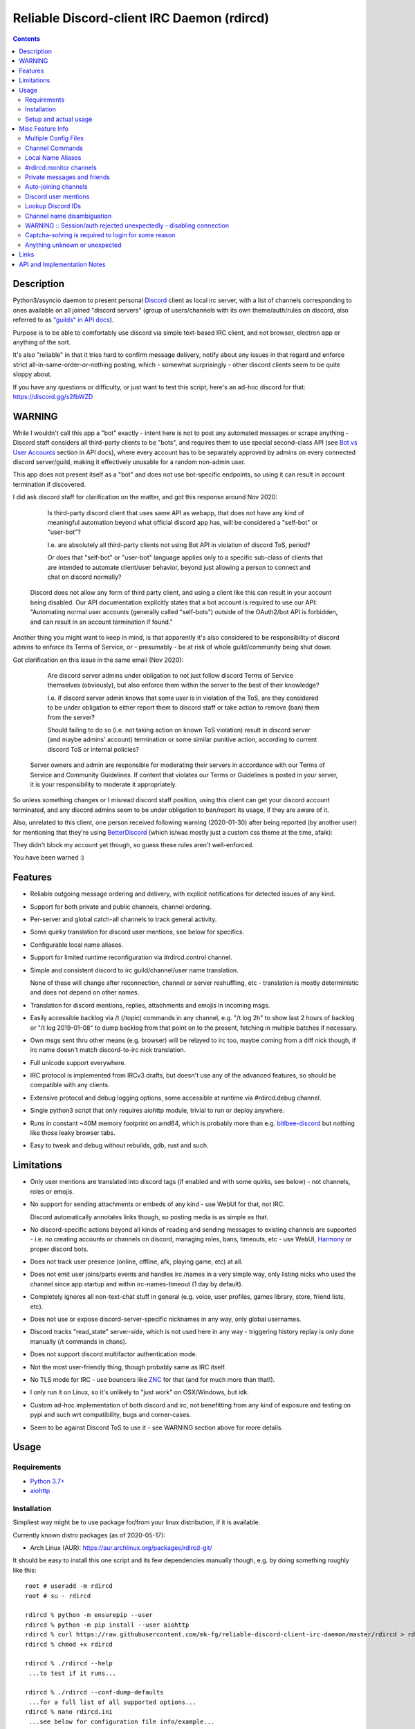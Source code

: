 Reliable Discord-client IRC Daemon (rdircd)
===========================================

.. contents::
  :backlinks: none


Description
-----------

Python3/asyncio daemon to present personal Discord_ client as local irc server,
with a list of channels corresponding to ones available on all joined "discord
servers" (group of users/channels with its own theme/auth/rules on discord,
also referred to as `"guilds" in API docs`_).

Purpose is to be able to comfortably use discord via simple text-based IRC client,
and not browser, electron app or anything of the sort.

It's also "reliable" in that it tries hard to confirm message delivery,
notify about any issues in that regard and enforce strict
all-in-same-order-or-nothing posting, which - somewhat surprisingly - other
discord clients seem to be quite sloppy about.

If you have any questions or difficulty, or just want to test this script,
here's an ad-hoc discord for that: https://discord.gg/s2fbWZD

.. _Discord: http://discord.gg/
.. _"guilds" in API docs: https://discord.com/developers/docs/resources/guild


WARNING
-------

While I wouldn't call this app a "bot" exactly - intent here is not to post any
automated messages or scrape anything - Discord staff considers all third-party
clients to be "bots", and requires them to use special second-class API
(see `Bot vs User Accounts`_ section in API docs), where every account has to be
separately approved by admins on every connected discord server/guild, making it
effectively unusable for a random non-admin user.

This app does not present itself as a "bot" and does not use bot-specific endpoints,
so using it can result in account termination if discovered.

I did ask discord staff for clarification on the matter,
and got this response around Nov 2020:

    Is third-party discord client that uses same API as webapp, that does not
    have any kind of meaningful automation beyond what official discord app has,
    will be considered a "self-bot" or "user-bot"?

    I.e. are absolutely all third-party clients not using Bot API in violation
    of discord ToS, period?

    Or does that "self-bot" or "user-bot" language applies only to a specific
    sub-class of clients that are intended to automate client/user behavior,
    beyond just allowing a person to connect and chat on discord normally?

  Discord does not allow any form of third party client, and using a client like
  this can result in your account being disabled.  Our API documentation
  explicitly states that a bot account is required to use our API: "Automating
  normal user accounts (generally called "self-bots") outside of the OAuth2/bot
  API is forbidden, and can result in an account termination if found."

Another thing you might want to keep in mind, is that apparently it's also
considered to be responsibility of discord admins to enforce its Terms of
Service, or - presumably - be at risk of whole guild/community being shut down.

Got clarification on this issue in the same email (Nov 2020):

    Are discord server admins under obligation to not just follow discord Terms
    of Service themselves (obviously), but also enforce them within the server
    to the best of their knowledge?

    I.e. if discord server admin knows that some user is in violation of the
    ToS, are they considered to be under obligation to either report them to
    discord staff or take action to remove (ban) them from the server?

    Should failing to do so (i.e. not taking action on known ToS violation)
    result in discord server (and maybe admins' account) termination or some
    similar punitive action, according to current discord ToS or internal policies?

  Server owners and admin are responsible for moderating their servers in
  accordance with our Terms of Service and Community Guidelines.
  If content that violates our Terms or Guidelines is posted in your server,
  it is your responsibility to moderate it appropriately.

So unless something changes or I misread discord staff position, using this
client can get your discord account terminated, and any discord admins seem to
be under obligation to ban/report its usage, if they are aware of it.

Also, unrelated to this client, one person received following warning (2020-01-30)
after being reported (by another user) for mentioning that they're using BetterDiscord_
(which is/was mostly just a custom css theme at the time, afaik):

.. image:: discord-tos-violation-warning.jpg

They didn't block my account yet though, so guess these rules aren't well-enforced.

You have been warned :)

.. _Bot vs User Accounts: https://discord.com/developers/docs/topics/oauth2#bot-vs-user-accounts
.. _BetterDiscord: https://betterdiscord.net/


Features
--------

- Reliable outgoing message ordering and delivery, with explicit notifications
  for detected issues of any kind.

- Support for both private and public channels, channel ordering.

- Per-server and global catch-all channels to track general activity.

- Some quirky translation for discord user mentions, see below for specifics.

- Configurable local name aliases.

- Support for limited runtime reconfiguration via #rdircd.control channel.

- Simple and consistent discord to irc guild/channel/user name translation.

  None of these will change after reconnection, channel or server reshuffling,
  etc - translation is mostly deterministic and does not depend on other names.

- Translation for discord mentions, replies, attachments and emojis in incoming msgs.

- Easily accessible backlog via /t (/topic) commands in any channel, e.g. "/t
  log 2h" to show last 2 hours of backlog or "/t log 2019-01-08" to dump backlog
  from that point on to the present, fetching in multiple batches if necessary.

- Own msgs sent thru other means (e.g. browser) will be relayed to irc too,
  maybe coming from a diff nick though, if irc name doesn't match discord-to-irc
  nick translation.

- Full unicode support everywhere.

- IRC protocol is implemented from IRCv3 drafts, but doesn't use any of the
  advanced features, so should be compatible with any clients.

- Extensive protocol and debug logging options, some accessible at runtime via
  #rdircd.debug channel.

- Single python3 script that only requires aiohttp module, trivial to run or
  deploy anywhere.

- Runs in constant ~40M memory footprint on amd64, which is probably more than
  e.g. bitlbee-discord_ but nothing like those leaky browser tabs.

- Easy to tweak and debug without rebuilds, gdb, rust and such.

.. _bitlbee-discord: https://github.com/sm00th/bitlbee-discord


Limitations
-----------

- Only user mentions are translated into discord tags (if enabled and with some
  quirks, see below) - not channels, roles or emojis.

- No support for sending attachments or embeds of any kind - use WebUI for that, not IRC.

  Discord automatically annotates links though, so posting media is as simple as that.

- No discord-specific actions beyond all kinds of reading and sending messages
  to existing channels are supported - i.e. no creating accounts or channels on discord,
  managing roles, bans, timeouts, etc - use WebUI, Harmony_ or proper discord bots.

- Does not track user presence (online, offline, afk, playing game, etc) at all.

- Does not emit user joins/parts events and handles irc /names in a very simple
  way, only listing nicks who used the channel since app startup and within
  irc-names-timeout (1 day by default).

- Completely ignores all non-text-chat stuff in general
  (e.g. voice, user profiles, games library, store, friend lists, etc).

- Does not use or expose discord-server-specific nicknames in any way,
  only global usernames.

- Discord tracks "read_state" server-side, which is not used here in any way -
  triggering history replay is only done manually (/t commands in chans).

- Does not support discord multifactor authentication mode.

- Not the most user-friendly thing, though probably same as IRC itself.

- No TLS mode for IRC - use bouncers like `ZNC <http://znc.in/>`_ for that
  (and for much more than that!).

- I only run it on Linux, so it's unlikely to "just work" on OSX/Windows, but idk.

- Custom ad-hoc implementation of both discord and irc, not benefitting from any
  kind of exposure and testing on pypi and such wrt compatibility, bugs and corner-cases.

- Seem to be against Discord ToS to use it - see WARNING section above for more details.


Usage
-----

Requirements
````````````

* `Python 3.7+ <http://python.org/>`_
* `aiohttp <https://aiohttp.readthedocs.io/en/stable/>`_

Installation
````````````

Simpliest way might be to use package for/from your linux distribution,
if it is available.

Currently known distro packages (as of 2020-05-17):

- Arch Linux (AUR): https://aur.archlinux.org/packages/rdircd-git/

It should be easy to install this one script and its few dependencies manually
though, e.g. by doing something roughly like this::

  root # useradd -m rdircd
  root # su - rdircd

  rdircd % python -m ensurepip --user
  rdircd % python -m pip install --user aiohttp
  rdircd % curl https://raw.githubusercontent.com/mk-fg/reliable-discord-client-irc-daemon/master/rdircd > rdircd
  rdircd % chmod +x rdircd

  rdircd % ./rdircd --help
   ...to test if it runs...

  rdircd % ./rdircd --conf-dump-defaults
   ...for a full list of all supported options...
  rdircd % nano rdircd.ini
   ...see below for configuration file info/example...

  rdircd % ./rdircd --debug -c rdircd.ini
   ...drop --debug and use init system for a regular daemon...

This assumes that only python3 is installed (see Requirements above) and will
setup script and everything it needs in an rdircd user home directory.

Note that it's generally better to use OS packages for as many steps above as
possible, so that they get updates and avoid such extra local maintenance burden.

Setup and actual usage
``````````````````````

Create configuration file with discord and ircd auth credentials in ~/.rdircd.ini
(see all --conf\* opts wrt these)::

  [irc]
  password = hunter2

  [auth-main]
  email = discord-reg@email.com
  password = discord-password

Note: IRC password can be omitted, but be sure to firewall that port from
everything in the system then (or maybe do it anyway).

| Start rdircd daemon: ``./rdircd --debug``
| (note: if installed from dis

Connect IRC client to "localhost:6667" (see ``./rdircd --conf-dump-defaults``
or -i/--irc-bind option for using diff host/port).

Run ``/list`` to see channels for all joined discord servers/guilds::

  Channel          Users Topic
  -------          ----- -----
  #rdircd.control      0  rdircd: control channel, type "help" for more info
  #rdircd.debug        0  rdircd: debug logging channel, read-only
  #rdircd.monitor      0  rdircd: read-only catch-all channel with messages from everywhere
  #rdircd.monitor.jvpp 0  rdircd: read-only catch-all channel for messages from one discord
  #me.chat.SomeUser    1  me: private chat - SomeUser
  #me.chat.x2s456gl0t  3  me: private chat - some-other-user, another-user, user3
  #jvpp.announcements  0  Server-A: Please keep this channel unmuted
  #jvpp.info           0  Server-A:
  #jvpp.rules          0  Server-A:
  #jvpp.welcome        0  Server-A: Mute unless you like notification spam
  ...
  #axsd.intro          0  Server-B: Server info and welcomes.
  #axsd.offtopic       0  Server-B: Anything goes. Civility is expected.

Notes on information here:

- Short base64 channel prefix is a persistent id of the discord guild that it belongs to.
- Full guild name (e.g. "Server-A") is used as a prefix for every channel topic.
- "#me." is a prefix of discord @me guild, where all private channels are.
- #rdircd.control and #rdircd.debug are special channels, send "help" there for more info.
- There's #rdircd.monitor catch-all channel and guild-specific ones (see notes below).
- Public IRC channel users are transient and only listed/counted if they sent
  something to a channel, as discord has no concept of "joining" for publics.

``/j #axsd.offtopic`` (/join) as you'd do with regular IRC to start shitposting there.
Channels joins/parts in IRC side do not affect discord in any way.

Run ``/t`` (/topic) command to show more info on channel-specific commands,
e.g. ``/t log`` to fetch and replay backlog starting from last event before last
rdircd shutdown, ``/t log list`` to list all activity timestamps that rdircd tracks,
or ``/t log 2h`` to fetch/dump channel log for/from specific time(stamp/span)
(iso8601 or a simple relative format).

Daemon control/config commands are available in #rdircd.control channel,
#rdircd.debug chan can be used to tweak various logging and inspect daemon state
and protocols more closely, send "help" there to list available commands.


Misc Feature Info
-----------------

| Notes on various optional and less obvious features are collected here.
| See "Usage" section for a more general information.

Multiple Config Files
`````````````````````

Multiple ini files can be specified with -c option, overriding each other in sequence.

Last one will be updated wrt [state], token= and similar runtime stuff,
as well as any values set via #rdircd.control channel commands,
so it can be useful to specify persistent config with auth and options,
and separate (initially empty) one for such dynamic state.

| E.g. ``./rdircd -c config.ini -c state.ini`` will do that.
| ``--conf-dump`` can be added to print resulting ini assembled from all these.
| ``--conf-dump-defaults`` flag can be used to list all options and their defaults.
|

Frequent state timestamp updates are done in-place (small fixed-length values),
but checking ctime before writes, so should be safe to edit any of these files
manually anytime anyway.

Channel Commands
````````````````

| In special channels like #rdircd.control and #rdircd.debug: send "h" or "help".
| All discord channels - send "/t" or "/topic".

Local Name Aliases
``````````````````

Can be defined in the config file to replace hash-based IDs with something
easily readable::

  [aliases]
  guild.jvpp = game-X

(to turn e.g. #jvpp.info into #game-X.info)

Currently only implemented for guild IDs in IRC channel names.

#rdircd.monitor channels
````````````````````````

#rdircd.monitor can be used to check on activity from all connected servers -
gets all messages, prefixed by the relevant irc channel name.

#rdircd.monitor.guild (where "guild" is a hash or alias, see above)
is a similar catch-all channels for specific discord server/guild.

They are currently created on-first-message, so might not be listed initially,
but can be joined anytime (same as with any other channels).
Joining #rdircd.monitor.me can be useful in particular to monitor any private
chats and messages for the account.

Messages in these channels are limited to specific length/lines
to avoid excessive flooding of these by multi-line msgs.

"len-monitor" and "len-monitor-lines" parameters under "[irc]" config section
can be used to control max length for these,
see ``./rdircd --conf-dump-defaults`` output for their default values.

Private messages and friends
````````````````````````````

Discord private messages create and get posted to channels in "me" server/guild,
same as they do in discord webui, and can be interacted with in the same way as
any other guild/channels (list, join/part, send/recv msgs, etc).

Join #rdircd.monitor.me (or #rdircd.monitor, see above) to get all new
msgs/chats there, as well as relationship change notifications (friend
requests/adds/removes) as notices.

Accepting friend requests and adding/removing these can be done via regular
discord webui and is not implemented in this client in any special way.

Auto-joining channels
`````````````````````

"chan-auto-join-re" setting in "[irc]" section allows to specify regexp to match
channel name (without # prefix) to auto-join when any messages appear in them.

For example, to auto-join any #me.\* channels (direct messages), following
regular expression value (`python "re" syntax`_) can be used::

  [irc]
  chan-auto-join-re = ^me\.

| Or to have irc client auto-join all channels, use ``chan-auto-join-re = .``
| Empty value for this option (default) will match nothing.

This can be used as an alternative to tracking new stuff via #rdircd.monitor channels.

This regexp can be tweaked at runtime using "set" command in #rdircd.control
channel, same as any other values, to e.g. temporary enable/disable this feature
for specific discords or channels.

Discord user mentions
`````````````````````

| These are ``@username`` tags, designed to alert someone to direct-ish message.
| rdircd translates whatever matches ``msg-mention-re`` regexp conf-option into them.

Default value for it should look like this::

  [discord]
  msg-mention-re = (?:^|\s)(@)(?P<nick>[^\s,;@+]+)

Which would match any word-like space- or punctuation-separated ``@nick``
mention in sent lines.

Regexp (`python "re" syntax`_) must have named "nick" group with
nick/username lookup string, which will be replaced by discord mention tag,
and all other capturing groups (i.e. ones without ``?:``) will be stripped
(like ``@`` in above regexp).

Default regexp above should still allow to send e.g. ``\@something`` to appear
non-highlighted in webapp (and without ``\`` due to markdown), as it won't be
matched by ``(?:^|\s)`` part due to that backslash prefix.

As another example, to have classic irc-style highlights at the start of the
line, regexp like this one can be used::

  msg-mention-re = ^(?P<nick>[^\s,;@+]+)(:)

And should translate e.g. ``mk-fg: some msg`` into ``@mk-fg some msg``
(with @-part being mention-tag).

To ID specific discord user, "nick" group will be used in following ways:

- Case-insensitive match against all recent guild-related irc names
  (message authors, reactions, private channel users, etc).

- Lookup unique name completion by prefix, same as in webui after @.

- If no cached or unique match found - error notice will be issued
  and message not sent.

Such strict behavior is designed to avoid any unintentional mis-translations,
and highlighting wrong person should generally only be possible via misspelling.

Related ``msg-mention-re-ignore`` option (regexp to match against full capture
of pattern above) can also be used to skip some non-mention things from being
treated as such, that'd otherwise be picked-up by first regexp, stripping
capturing groups from them too, which can be used to e.g. undo escaping.

Set ``msg-mention-re`` to an empty value to disable all this translation entirely.

Note that discord user lists can be quite massive (10K+ users), are not split
by channel, and are not intended to be pre-fetched by the client, only queried
for completions or visible parts, which doesn't map well to irc, hence all this magic.

.. _python "re" syntax: https://docs.python.org/3/library/re.html#regular-expression-syntax

Lookup Discord IDs
``````````````````

Mostly useful for debugging - /who command can resolve specified ID
(e.g. channel_id from protocol logs) to a channel/user/guild info:

- ``/who #123456`` - find/describe channel with id=123456.
- ``/who @123456`` - user id lookup.
- ``/who %123456`` - guild id info.

All these ID values are unique for discord within their type.

Channel name disambiguation
```````````````````````````

Discord name translation is "mostly" deterministic due to one exception -
channels with exactly same name within same server/guild, which discord allows.

Only when there is a conflict, these are suffixed by .1, .2, etc in alpha-sort
order of their (constant) IDs, so same combination of channels will retain same
suffixes, regardless of any ordering quirks.

Renaming conflicting channels will rename IRC chans to unsuffixed ones as well.

Note that when channels are renamed (incl. during such conflicts), IRC notice
lines about it are always issued in both affected channels and relevant
#rdircd.monitor channels.

WARNING :: Session/auth rejected unexpectedly - disabling connection
````````````````````````````````````````````````````````````````````

This should happen by default when discord gateway responds with op=9
"invalid session" event to an authentication attempt,
not reconnecting after that, as presumably it'd fail in the same way anyway.

This would normally mean that authentication with the discord server has failed,
but on (quite frequent) discord service disruptions, gateway also returns that
opcode for all logins after some timeout, presumably using it as a fallback
when failing to access auth backends.

This can get annoying fast, as one'd have to manually force reconnection when
discord itself is in limbo.

If auth data is supposed to be correct, can be fixed by setting
``ws-reconnect-on-auth-fail = yes`` option in ``[discord]`` ini section,
which will force client to keep reconnecting regardless.

Captcha-solving is required to login for some reason
````````````````````````````````````````````````````

Don't know why or when it happens, but was reported by some users in this and
other similar discord clients - see `issue-1`_ here and links in there.

Fix is same as with bitlbee-discord_ - login via browser, maybe from the same
IP Address, and put auth token extracted from this browser into configuration
ini file's [auth-main] section, e.g.::

  [auth-main]
  token = ...

See "Usage" in README of bitlbee-discord_ (scroll down on that link) for how to
extract this token from various browsers.

Note that you can use multiple configuration files (see -c/--conf option) to specify
this token via separate file, generated in whatever fashion, in addition to main one.

Extra ``token-manual = yes`` option can be added in that section to never
try to request, update or refresh this token automatically in any way.
Dunno if this option is needed, or if such captcha-login is only required once,
and later automatic token requests/updates might work (maybe leave note on
`issue-1`_ if you'll test it one way or the other).

Never encountered this problem myself so far.

.. _issue-1: https://github.com/mk-fg/reliable-discord-client-irc-daemon/issues/1

Anything unknown or unexpected
``````````````````````````````

Can be seen in #rdircd.debug channel with warning/error level, as well as logged to stderr.

These should not normally occur though, unless there's a bug or - more likely -
missing handling for some new/uncommon events (either can be reported as a
github issue), so joining/monitoring either of these sources is recommended.


Links
-----

Other third-party Discord clients that I'm aware of atm (2020-05-07),
in no particular order.

IRC-translation clients (like this one):

- bitlbee_ + bitlbee-discord_ - similar IRC interface
- bitlbee_ + libpurple (from Pidgin_) - diff discord implementation from above
- ircdiscord_ - Go client proxy, based on same lib as gtkcord_ and 6cord_

Graphical UI (GUI) clients:

- Pidgin_ - popular cross-platform client, its libpurple can be used from bitlbee_ as well
- gtkcord_ - liteweight Go/GTK3 client, also works on linuxy phones (like PinePhone_)
- Ripcord_ - cross-platform proprietary shareware client, also supports slack

Web UI (in-browser) clients:

- BetterDiscord_ - alternative in-browser web interface/client (see also BandagedBD_ fork)
- Powercord_ - privacy and client extension oriented mod/framework
- Glasscord_ - discord client tweak for transparency and nicer looks
- EnhancedDiscord_ (`joe27g/EnhancedDiscord`_) - JS plugin framework for extra client functionality

Terminal UI (TUI, ncurses) clients:

- Cordless_ - fairly mature Go TUI client
- 6cord_ - Go client, seem to be deprecated atm in favor of gtkcord_
- Terminal-Discord_ - minimal JS/node terminal client
- `Discord Terminal`_ - customizable JS/node client with IRC layout and Windows OS support
- Discurses_ - python urwid/curses client
- Discline_ - another python client with typical IRC looks, seem to be broken atm

Command-line clients:

- Harmony_ - tool for discord account manipulation - e.g. create, change settings, accept invites, etc

Not an exhaustive list by any means.

.. _bitlbee: https://www.bitlbee.org/
.. _Pidgin: https://pidgin.im/
.. _ircdiscord: https://github.com/tadeokondrak/ircdiscord/
.. _gtkcord: https://github.com/diamondburned/gtkcord3/
.. _PinePhone: https://www.pine64.org/pinephone/
.. _Ripcord: https://cancel.fm/ripcord/
.. _BandagedBD: https://github.com/rauenzi/BetterDiscordApp
.. _Powercord: https://powercord.dev/
.. _Glasscord: https://github.com/AryToNeX/Glasscord
.. _EnhancedDiscord: https://enhanceddiscord.com/
.. _joe27g/EnhancedDiscord: https://github.com/joe27g/EnhancedDiscord
.. _6cord: https://gitlab.com/diamondburned/6cord/
.. _Cordless: https://github.com/Bios-Marcel/cordless
.. _Terminal-Discord: https://github.com/xynxynxyn/terminal-discord
.. _Discord Terminal: https://github.com/cloudrex/discord-term
.. _Discurses: https://github.com/topisani/Discurses
.. _Discline: https://github.com/MitchWeaver/Discline
.. _Harmony: https://github.com/nickolas360/harmony


API and Implementation Notes
----------------------------

Note: only using this API here, only going by public info, can be wrong,
and would appreciate any updates/suggestions/corrections via open issues.

Last updated: 2020-11-28

- Discord API docs don't seem to cover "full-featured client" use-case,
  because such use of its API is explicitly not supported, against their
  Terms of Service, and presumably has repercussions if discovered.

  See WARNING section above for more details.

- Auth uses undocumented /api/auth/login endpoint for getting "token" value for
  email/password, which is not OAuth2 token and is usable for all other endpoints
  (e.g. POST URLs, Gateway, etc) without any prefix in HTTP Authorization header.

  Found it being used in other clients, and dunno if there's any other way to
  authorize non-bot on e.g. Gateway websocket - only documented auth is OAuth2,
  and it doesn't seem to allow that.

  Being apparently undocumented and available since the beginning,
  guess it might be heavily deprecated by now and go away at any point in the future.

- Sent message delivery confirmation is done by matching unique "nonce" value in
  MESSAGE_CREATE event from gateway websocket with one sent out to REST API.

  All messages are sent out in strict sequence (via one queue), with synchronous
  waiting on confirmation, aborting whole queue if first one fails to be delivered,
  with notices for each failed/discarded msg.

  This is done to ensure that all messages either arrive in the same strict
  order they've been sent or not posted at all.

- Fetching list of users for discord channel or even guild does not seem to be
  well-supported or intended by the API design.

  There are multiple opcodes that allow doing that in a limited way, none of
  which work well for large discords (e.g. 10k+ users).

  request_guild_members (8) doesn't return any results, request_sync (12)
  doesn't work, request_sync_chan (14) can be used to request small slice of the
  list, but only one at a time (disconnects on concurrent requests).

  Latter is intended to only keep part of userlist that is visible synced in the client,
  doesn't support proper paging through whole thing,
  and only gets updates for last-requested part with indexes in it -
  basically "I'm in this guild/channel, what should I see?" request from the client.

- Some events on gateway websocket are undocumented, maybe due to lag of docs
  behind implementation, or due to them not being deemed that useful to bots, idk.

- Discord allows channels (and probably users) to have exactly same name, which is not
  a big deal for users (due to one-way translation), but have to be disambiguated for channels.

- Discord status page with something like 99.98% API/gateway uptimes is
  completely useless, as it only seem to track frontend accessibility via tcp connections,
  and it's almost always fails are backends, timing-out logins and returning error opcodes.

  At least in my experience so far, discord servers seem to fail like that for a
  few minutes to an hour or two pretty much every other week.

- Gateway websocket `can use zlib compression`_, which makes inspecting protocol in
  browser devtools a bit inconvenient. `gw-ws-har-decode.py <gw-ws-har-decode.py>`_
  helper script in this repo can be used to decompress/decode websocket messages saved
  from chromium-engine browser devtools (pass -h/--help option for info on how to do it).

.. _can use zlib compression: https://discord.com/developers/docs/topics/gateway#encoding-and-compression
